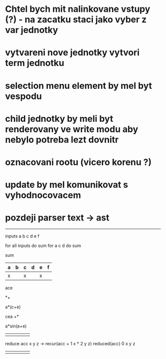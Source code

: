 * Chtel bych mit nalinkovane vstupy (?) - na zacatku staci jako vyber z var jednotky
* vytvareni nove jednotky vytvori term jednotku
* selection menu element by mel byt vespodu
* child jednotky by meli byt renderovany ve write modu aby nebylo potreba lezt dovnitr
* oznacovani rootu (vicero korenu ?)
* update by mel komunikovat s vyhodnocovacem
* pozdeji parser text -> ast

------------------
inputs a b c d e f

for all inputs do sum 
for a c d do sum


sum 

|---+---+---+---+---+---|
| a | b | c | d | e | f |
|---+---+---+---+---+---|
| x |   | x |   | x |   |
|---+---+---+---+---+---|

ace

*+

a*(c+e)

cea
+*

a*sin(a+e)

|---+---+---+---+---|
|   |   |   |   |   |
|---+---+---+---+---|
|   |   |   |   |   |
|---+---+---+---+---|

reduce
 acc x y z ->
   recur(acc + 1 x * 2 y z)
   reduced(acc)
 0 x y z


|---+---+---+---+---|
|   |   |   |   |   |
|---+---+---+---+---|
|   |   |   |   |   |
|---+---+---+---+---|

